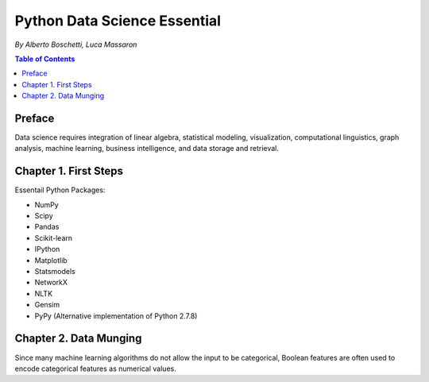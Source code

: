 *******************************
Python Data Science Essential
*******************************

*By Alberto Boschetti, Luca Massaron*

.. contents:: Table of Contents
   :depth: 4

Preface
============
Data science requires integration of linear algebra, statistical modeling, visualization, computational linguistics, graph analysis, machine learning, business intelligence, and data storage and retrieval.

Chapter 1. First Steps
=======================
Essentail Python Packages:

- NumPy
- Scipy
- Pandas
- Scikit-learn
- IPython
- Matplotlib
- Statsmodels
- NetworkX
- NLTK
- Gensim
- PyPy (Alternative implementation of Python 2.7.8)

Chapter 2. Data Munging
=========================
Since many machine learning algorithms do not allow the input to be categorical, Boolean features are often used to encode categorical features as numerical values.
